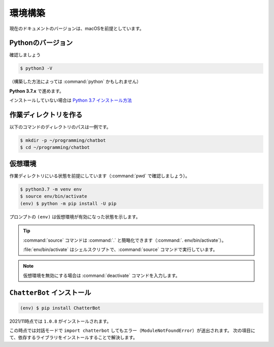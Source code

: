 .. _chatbot_environment:

====================
環境構築
====================

現在のドキュメントのバージョンは、macOSを前提としています。

Pythonのバージョン
====================

確認しましょう

.. code-block:: shell

    $ python3 -V

（構築した方法によっては :command:`python` かもしれません）

**Python 3.7.x** で進めます。

インストールしていない場合は `Python 3.7 インストール方法 <https://scrapbox.io/nikkie-memos/Python_3.7_%E3%82%A4%E3%83%B3%E3%82%B9%E3%83%88%E3%83%BC%E3%83%AB_(2021%2F11%E6%99%82%E7%82%B9)>`_

作業ディレクトリを作る
========================================

以下のコマンドのディレクトリのパスは一例です。

.. code-block:: shell

    $ mkdir -p ~/programming/chatbot
    $ cd ~/programming/chatbot

仮想環境
====================

作業ディレクトリにいる状態を前提にしています（:command:`pwd` で確認しましょう）。

.. code-block:: shell

    $ python3.7 -m venv env
    $ source env/bin/activate
    (env) $ python -m pip install -U pip

プロンプトの ``(env)`` は仮想環境が有効になった状態を示します。

.. tip::
    :command:`source` コマンドは :command:`.` と簡略化できます（:command:`. env/bin/activate`）。

    :file:`env/bin/activate` はシェルスクリプトで、:command:`source` コマンドで実行しています。

.. note:: 仮想環境を無効にする場合は :command:`deactivate` コマンドを入力します。

``ChatterBot`` インストール
========================================

.. code-block:: shell

    (env) $ pip install ChatterBot

2021/11時点では ``1.0.8`` がインストールされます。

この時点では対話モードで ``import chatterbot`` してもエラー（``ModuleNotFoundError``）が送出されます。
次の項目にて、依存するライブラリをインストールすることで解決します。
